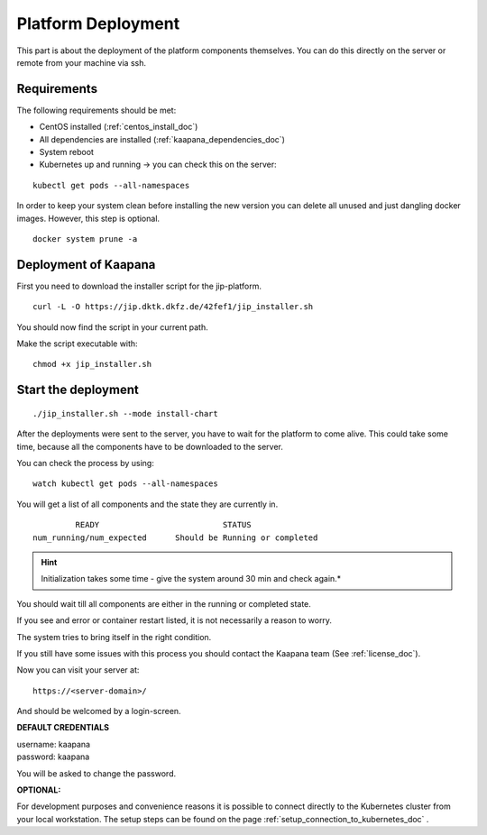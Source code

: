 .. _platform_deployment_doc:

Platform Deployment
===================

This part is about the deployment of the platform components themselves.
You can do this directly on the server or remote from your machine via ssh. 

Requirements
------------

The following requirements should be met:

- CentOS installed  (:ref:`centos_install_doc`)
- All dependencies are installed (:ref:`kaapana_dependencies_doc`)
- System reboot
- Kubernetes up and running -> you can check this on the server:

::

    kubectl get pods --all-namespaces

In order to keep your system clean before installing the new version you can delete all unused and just dangling docker images. However, this step is optional.

::

    docker system prune -a


.. _installation deployment:


Deployment of Kaapana
----------------------------------------
First you need to download the installer script for the jip-platform.

::

    curl -L -O https://jip.dktk.dkfz.de/42fef1/jip_installer.sh

You should now find the script in your current path.


Make the script executable with:

::

    chmod +x jip_installer.sh

Start the deployment
--------------------
::

    ./jip_installer.sh --mode install-chart

After the deployments were sent to the server, you have to wait for the
platform to come alive. This could take some time, because all the
components have to be downloaded to the server. 

.. raw:: latex

    \clearpage

| You can check the process by using:

::

    watch kubectl get pods --all-namespaces

You will get a list of all components and the state they are currently in.

::

                 READY                          STATUS
        num_running/num_expected      Should be Running or completed

.. hint::
    
    Initialization takes some time - give the system around 30 min and check again.*

You should wait till all components are either in the running or completed state.

If you see and error or container restart listed, it is not necessarily a reason to worry.

The system tries to bring itself in the right condition.

If you still have some issues with this process you should contact the Kaapana team (See :ref:`license_doc`).

Now you can visit your server at:

::

    https://<server-domain>/

And should be welcomed by a login-screen.

**DEFAULT CREDENTIALS**

| username: kaapana
| password: kaapana


You will be asked to change the password.

**OPTIONAL:**

For development purposes and convenience reasons it is possible to connect directly to the Kubernetes cluster from your local workstation.
The setup steps can be found on the page :ref:`setup_connection_to_kubernetes_doc` .

.. raw:: latex

    \clearpage